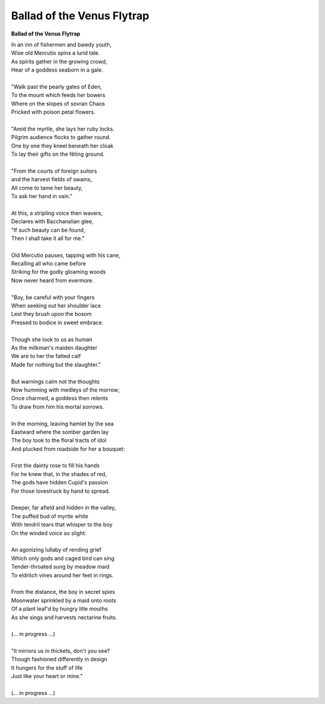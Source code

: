 Ballad of the Venus Flytrap
---------------------------

**Ballad of the Venus Flytrap**

| In an inn of fishermen and bawdy youth,
| Wise old Mercutio spins a lurid tale.
| As spirits gather in the growing crowd,
| Hear of a goddess seaborn in a gale.
|
| "Walk past the pearly gates of Eden,
| To the mount which feeds her bowers
| Where on the slopes of sovran Chaos 
| Pricked with poison petal flowers.
|
| "Amid the myrtle, she lays her ruby locks.
| Pilgrim audience flocks to gather round.
| One by one they kneel beneath her cloak
| To lay their gifts on the fêting ground. 
| 
| "From the courts of foreign suitors 
| and the harvest fields of swains,
| All come to tame her beauty,
| To ask her hand in vain."
|
| At this, a stripling voice then wavers,
| Declares with Bacchanalian glee,
| "If such beauty can be found,
| Then I shall take it all for me."
| 
| Old Mercutio pauses, tapping with his cane,
| Recalling all who came before
| Striking for the godly gloaming woods
| Now never heard from evermore.
|
| "Boy, be careful with your fingers
| When seeking out her shoulder lace
| Lest they brush upon the bosom
| Pressed to bodice in sweet embrace.
| 
| Though she look to us as human
| As the milkman's maiden daughter
| We are to her the fatted calf
| Made for nothing but the slaughter."
| 
| But warnings calm not the thoughts
| Now humming with medleys of the morrow;
| Once charmed, a goddess then relents
| To draw from him his mortal sorrows.
|
| In the morning, leaving hamlet by the sea
| Eastward where the somber garden lay
| The boy took to the floral tracts of idol
| And plucked from roadside for her a bouquet: 
|
| First the dainty rose to fill his hands 
| For he knew that, in the shades of red,
| The gods have hidden Cupid's passion 
| For those lovestruck by hand to spread.
|
| Deeper, far afield and hidden in the valley,
| The puffed bud of myrtle white 
| With tendril tears that whisper to the boy
| On the winded voice so slight:
|
| An agonizing lullaby of rending grief
| Which only gods and caged bird can sing 
| Tender-throated sung by meadow maid
| To eldritch vines around her feet in rings.
|  
| From the distance, the boy in secret spies
| Moonwater sprinkled by a maid onto roots
| Of a plant leaf'd by hungry litle mouths
| As she sings and harvests nectarine fruits. 
| 
| (... in progress ...)
|
| "It mirrors us in thickets, don't you see?
| Though fashioned differently in design
| It hungers for the stuff of life
| Just like your heart or mine."
| 
| (... in progress ...)
